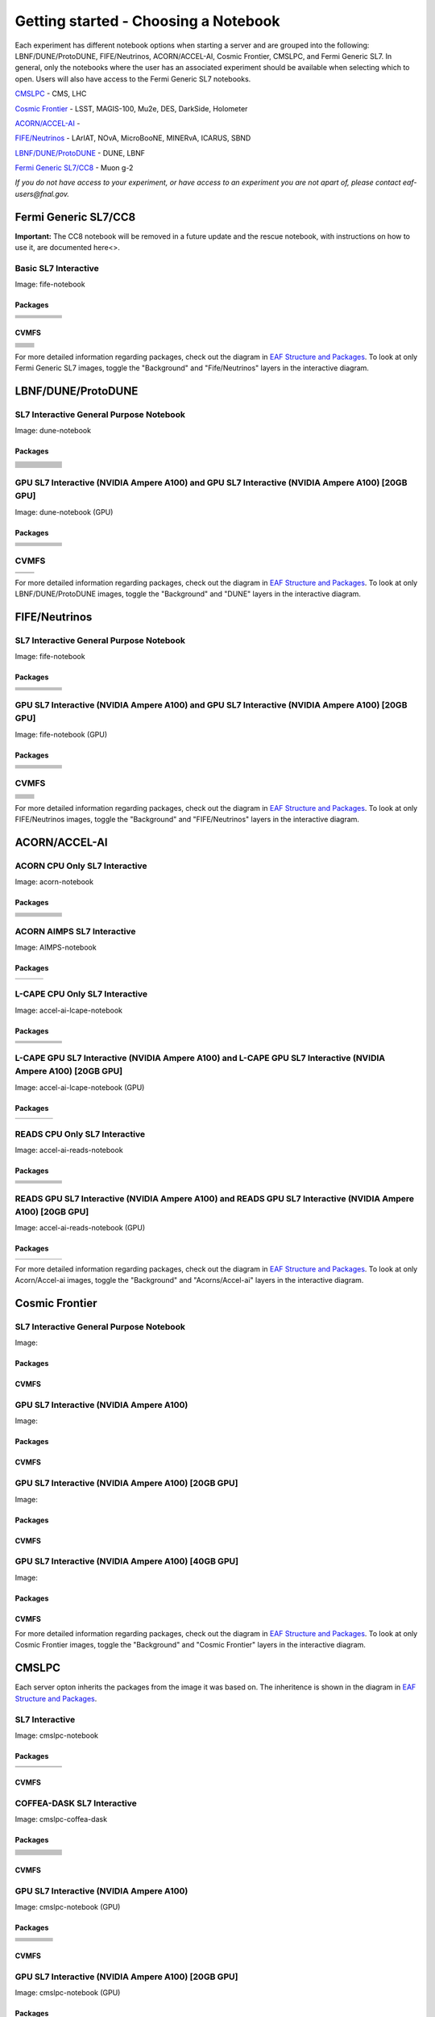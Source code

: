 *********
Getting started - Choosing a Notebook
*********

Each experiment has different notebook options when starting a server and are grouped into the following: LBNF/DUNE/ProtoDUNE, FIFE/Neutrinos, ACORN/ACCEL-AI, Cosmic Frontier, CMSLPC, and Fermi Generic SL7. In general, only the notebooks where the user has an associated experiment should be available when selecting which to open. Users will also have access to the Fermi Generic SL7 notebooks.

`CMSLPC`_ - CMS, LHC

`Cosmic Frontier`_ - LSST, MAGIS-100, Mu2e, DES, DarkSide, Holometer

`ACORN/ACCEL-AI`_ - 

`FIFE/Neutrinos`_ - LArIAT, NOvA, MicroBooNE, MINERvA, ICARUS, SBND

`LBNF/DUNE/ProtoDUNE`_ - DUNE, LBNF

`Fermi Generic SL7/CC8`_ - Muon g-2

*If you do not have access to your experiment, or have access to an experiment you are not apart of, please contact eaf-users@fnal.gov.*

Fermi Generic SL7/CC8
=====================

.. image:: img/Generic_hub.png
   :height: 225
   :width: 375
   :align: center
   :alt: The Fermi Generic SL7/CC8 server options as displayed on the JupyterHub. The first option is the Basic SL7 Interactive, the second option is the Basic CC8 Interactive and the third is the Rescue Image.

**Important:** The CC8 notebook will be removed in a future update and the rescue notebook, with instructions on how to use it, are documented here<>.

Basic SL7 Interactive
-----------------------
Image: fife-notebook

Packages
~~~~~~~~~~
+--------------------------------------+-------------------------------+------------------------------+---------------------------+-----------------------------+
| .. centered:: krb5-workstation       | .. centered:: redhat-lsb-core | .. centered:: make           | .. centered:: nss_wrapper | .. centered:: libXext-devel |
+--------------------------------------+-------------------------------+------------------------------+---------------------------+-----------------------------+
| .. centered:: yum-plugin-priorities  | .. centered:: cmake3          | .. centered:: gcc-c++        | .. centered:: HTCondor    | .. centered:: libXpm-devel  | 
+--------------------------------------+-------------------------------+------------------------------+---------------------------+-----------------------------+
| .. centered:: xrootd-client-libs     | .. centered:: gcc             | .. centered:: binutils       | .. centered:: gettext     | .. centered:: libXft-devel  |    
+--------------------------------------+-------------------------------+------------------------------+---------------------------+-----------------------------+
| .. centered:: voms-client-cpp        | .. centered:: osg-wn-client   | .. centered:: libX11-devel   | .. centered:: voms        | .. centered:: openssl-devel |
+--------------------------------------+-------------------------------+------------------------------+---------------------------+-----------------------------+
| .. centered:: xrootd-client          | .. centered:: --              | .. centered:: --             | .. centered:: --          | .. centered:: --            |
+--------------------------------------+-------------------------------+------------------------------+---------------------------+-----------------------------+


CVMFS
~~~~~~

+----------------------------------------------------+--------------------------------------------+
| .. centered:: oasis.opensciencegrid.org            | .. centered:: fermilab.opensciencegrid.org | 
+----------------------------------------------------+--------------------------------------------+
| .. centered:: icarus.opensciencegrid.org           | .. centered:: lariat.opensciencegrid.org   | 
+----------------------------------------------------+--------------------------------------------+
| .. centered:: minerva.opensciencegrid.org          | .. centered:: minos.opensciencegrid.org    |
+----------------------------------------------------+--------------------------------------------+
| .. centered:: nova-development.opensciencegrid.org | .. centered:: nova.opensciencegrid.org     | 
+----------------------------------------------------+--------------------------------------------+
| .. centered:: sbn.opensciencegrid.org              | .. centered:: seaquest.opensciencegrid.org | 
+----------------------------------------------------+--------------------------------------------+
| .. centered:: gm2.opensciencegrid.org              | .. centered:: larsoft.opensciencegrid.org  |
+----------------------------------------------------+--------------------------------------------+
| .. centered:: mu2e.opensciencegrid.org             | .. centered:: sbnd.opensciencegrid.org     | 
+----------------------------------------------------+--------------------------------------------+
| .. centered:: uboone.opensciencegrid.org           | .. centered:: --                           |
+----------------------------------------------------+--------------------------------------------+

For more detailed information regarding packages, check out the diagram in `EAF Structure and Packages`_. To look at only Fermi Generic SL7 images, toggle the "Background" and "Fife/Neutrinos" layers in the interactive diagram.

LBNF/DUNE/ProtoDUNE
=====================

.. image:: img/Dune_lbnf_protodune_hub.png
   :height: 225
   :width: 375
   :align: center
   :alt: The LBNF/DUNE/ProtoDUNE server options as displayed on the JupyterHub. The first option is the SL7 Interactive General Purpose Notebook, the second option is the GPU SL7 Interactive (NVIDIA Ampere A100) and the third is the GPU SL7 Interactive (NVIDIA Ampere A100) [20GB GPU].

SL7 Interactive General Purpose Notebook
-----------------------------------------
Image: dune-notebook

Packages
~~~~~~~~~~
+---------------------------------------+-------------------------------+------------------------+-----------------------------+--------------------------------+
| .. centered:: yum-plugin-priorities   | .. centered:: redhat-lsb-core | .. centered:: cmake3   | .. centered:: libcurl-devel | .. centered:: perl-Digest-MD5  |
+---------------------------------------+-------------------------------+------------------------+-----------------------------+--------------------------------+
| .. centered:: libX11-devel            | .. centered:: nss_wrapper     | .. centered:: gettext  | .. centered:: gl2ps-devel   | .. centered:: gcc              |
+---------------------------------------+-------------------------------+------------------------+-----------------------------+--------------------------------+
| .. centered:: osg-wn-client           | .. centered:: xrootd-client   | .. centered:: voms     | .. centered:: subversion    | .. centered:: voms-clients-cpp | 
+---------------------------------------+-------------------------------+------------------------+-----------------------------+--------------------------------+
| .. centered:: xrootd-client-libs      | .. centered:: perl-DBD-SQLite | .. centered:: libtool  | .. centered:: ftgl-devel    | .. centered:: gdbm-devel       | 
+---------------------------------------+-------------------------------+------------------------+-----------------------------+--------------------------------+
| .. centered:: perl-ExtUtils-MakeMaker | .. centered:: glew-devel      | .. centered:: xz-devel | .. centered:: pcre2-devel   | .. centered:: readline-devel   | 
+---------------------------------------+-------------------------------+------------------------+-----------------------------+--------------------------------+
| .. centered:: libjpeg-turbo-devel     | .. centered:: bzip2-devel     | .. centered:: asciidoc | .. centered:: libzstd-devel | .. centered:: texinfo          | 
+---------------------------------------+-------------------------------+------------------------+-----------------------------+--------------------------------+
| .. centered:: mesa-libGL-devel        | .. centered:: ncurses-devel   | .. centered:: xmlto    | .. centered:: libffi-devel  | .. centered:: xxhash-devel     | 
+---------------------------------------+-------------------------------+------------------------+-----------------------------+--------------------------------+
| .. centered:: libAfterImage-devel     | .. centered:: gcc-c++         | .. centered:: automake | .. centered:: libXi-devel   | .. centered:: libXt-devel      | 
+---------------------------------------+-------------------------------+------------------------+-----------------------------+--------------------------------+
| .. centered:: mesa-libGLU-devel       | .. centered:: tk-devel        | .. centered:: swig     | .. centered:: lz4-devel     | .. centered:: perl-Digest-SHA  | 
+---------------------------------------+-------------------------------+------------------------+-----------------------------+--------------------------------+
| .. centered:: glibc-devel.i686        | .. centered:: libstdc++.i686  | .. centered:: xxhash   | .. centered:: autoconf      | .. centered:: tcl-devel        | 
+---------------------------------------+-------------------------------+------------------------+-----------------------------+--------------------------------+
| .. centered:: giflib-devel            | .. centered:: perl-Digest     | .. centered:: HTCondor | .. centered:: binutils      | .. centered:: zstd             |
+---------------------------------------+-------------------------------+------------------------+-----------------------------+--------------------------------+
| .. centered:: libXmu-devel            | .. centered:: libgcc.i686     | .. centered:: --       | .. centered:: --            | .. centered:: --               |
+---------------------------------------+-------------------------------+------------------------+-----------------------------+--------------------------------+

GPU SL7 Interactive (NVIDIA Ampere A100) and GPU SL7 Interactive (NVIDIA Ampere A100) [20GB GPU]
--------------------------------------------------------------------------------------------------
Image: dune-notebook (GPU)

Packages
~~~~~~~~~~
+------------------------------------------+---------------------------+---------------------------+---------------------+-------------------------+
| .. centered:: jupyterlab-tensorboard-pro | .. centered:: torchvision | .. centered:: cudatoolkit | .. centered:: cudnn | .. centered:: yum-utils |
+------------------------------------------+---------------------------+---------------------------+---------------------+-------------------------+
| .. centered:: matplotlib-base            | .. centered:: nccl        | .. centered:: tqdm        | .. centered:: bokeh | .. centered:: pytorch   |
+------------------------------------------+---------------------------+---------------------------+---------------------+-------------------------+
| .. centered:: tensorflow-gpu             | .. centered:: nvcc        | .. centered:: cython      | .. centered:: h5py  | .. centered:: sympy     |
+------------------------------------------+---------------------------+---------------------------+---------------------+-------------------------+
| .. centered:: scikit-learn               | .. centered:: ipywidgets  | .. centered:: mpi4py      | .. centered:: numba | .. centered:: scipy     | 
+------------------------------------------+---------------------------+---------------------------+---------------------+-------------------------+
| .. centered:: numexpr                    | .. centered:: numpy       | .. centered:: pandas      | .. centered:: pytz  | .. centered:: ipympl    |
+------------------------------------------+---------------------------+---------------------------+---------------------+-------------------------+
| .. centered:: scikit-image               | .. centered:: --          | .. centered:: --          | .. centered:: --    | .. centered:: --        |
+------------------------------------------+---------------------------+---------------------------+---------------------+-------------------------+

CVMFS
------

+-----------------------------------------+--------------------------------------------+
| .. centered:: oasis.opensciencegrid.org | .. centered:: fermilab.opensciencegrid.org |
+-----------------------------------------+--------------------------------------------+
| .. centered:: dune.opensciencegrid.org  | .. centered:: larsoft.opensciencegrid.org. |
+-----------------------------------------+--------------------------------------------+


For more detailed information regarding packages, check out the diagram in `EAF Structure and Packages`_. To look at only LBNF/DUNE/ProtoDUNE images, toggle the "Background" and "DUNE" layers in the interactive diagram.

FIFE/Neutrinos
=====================

.. image:: img/FIFE_neutrinos_hub.png
   :height: 225
   :width: 375
   :align: center
   :alt: The FIFE/Neutrinos server options as displayed on the JupyterHub. The first option is the SL7 Interactive General Purpose Notebook, the second option is the GPU SL7 Interactive (NVIDIA Ampere A100) and the third is the GPU SL7 Interactive (NVIDIA Ampere A100) [20GB GPU].

SL7 Interactive General Purpose Notebook
------------------------------------------
Image: fife-notebook

Packages
~~~~~~~~~~

+--------------------------------------+-------------------------------+------------------------------+---------------------------+-----------------------------+
| .. centered:: krb5-workstation       | .. centered:: redhat-lsb-core | .. centered:: make           | .. centered:: nss_wrapper | .. centered:: libXext-devel |
+--------------------------------------+-------------------------------+------------------------------+---------------------------+-----------------------------+
| .. centered:: yum-plugin-priorities  | .. centered:: cmake3          | .. centered:: gcc-c++        | .. centered:: HTCondor    | .. centered:: libXpm-devel  | 
+--------------------------------------+-------------------------------+------------------------------+---------------------------+-----------------------------+
| .. centered:: xrootd-client-libs     | .. centered:: gcc             | .. centered:: binutils       | .. centered:: gettext     | .. centered:: libXft-devel  |    
+--------------------------------------+-------------------------------+------------------------------+---------------------------+-----------------------------+
| .. centered:: voms-client-cpp        | .. centered:: osg-wn-client   | .. centered:: libX11-devel   | .. centered:: voms        | .. centered:: openssl-devel |
+--------------------------------------+-------------------------------+------------------------------+---------------------------+-----------------------------+
| .. centered:: xrootd-client          | .. centered:: --              | .. centered:: --             | .. centered:: --          | .. centered:: --            |
+--------------------------------------+-------------------------------+------------------------------+---------------------------+-----------------------------+

GPU SL7 Interactive (NVIDIA Ampere A100) and GPU SL7 Interactive (NVIDIA Ampere A100) [20GB GPU]
--------------------------------------------------------------------------------------------------
Image: fife-notebook (GPU)

Packages
~~~~~~~~~~

+------------------------------------------+-----------------------+---------------------------+---------------------------+---------------------+
| .. centered:: jupyterlab-tensorboard-pro | .. centered:: pytorch | .. centered:: torchvision | .. centered:: cudatoolkit | .. centered:: cudnn |
+------------------------------------------+-----------------------+---------------------------+---------------------------+---------------------+
| .. centered:: tensorflow-gpu             | .. centered:: mpi4py  | .. centered:: ipympl      | .. centered:: bokeh       | .. centered:: tqdm  |
+------------------------------------------+-----------------------+---------------------------+---------------------------+---------------------+
| .. centered:: matplotlib-base            | .. centered:: cython  | .. centered:: ipywidgets  | .. centered:: pandas      | .. centered:: nccl  |
+------------------------------------------+-----------------------+---------------------------+---------------------------+---------------------+
| .. centered:: scikit-image               | .. centered:: numba   | .. centered:: numexpr     | .. centered:: numpy       | .. centered:: h5py  |
+------------------------------------------+-----------------------+---------------------------+---------------------------+---------------------+
| .. centered:: scikit-learn               | .. centered:: pytz    | .. centered:: scipy       | .. centered:: yum-utils   | .. centered:: sympy |
+------------------------------------------+-----------------------+---------------------------+---------------------------+---------------------+
| .. centered:: nvcc                       | .. centered:: --      | .. centered:: --          | .. centered:: --          | .. centered:: --    |
+------------------------------------------+-----------------------+---------------------------+---------------------------+---------------------+


CVMFS
------

+----------------------------------------------------+--------------------------------------------+
| .. centered:: oasis.opensciencegrid.org            | .. centered:: fermilab.opensciencegrid.org | 
+----------------------------------------------------+--------------------------------------------+
| .. centered:: icarus.opensciencegrid.org           | .. centered:: lariat.opensciencegrid.org   | 
+----------------------------------------------------+--------------------------------------------+
| .. centered:: minerva.opensciencegrid.org          | .. centered:: minos.opensciencegrid.org    |
+----------------------------------------------------+--------------------------------------------+
| .. centered:: nova-development.opensciencegrid.org | .. centered:: nova.opensciencegrid.org     | 
+----------------------------------------------------+--------------------------------------------+
| .. centered:: sbn.opensciencegrid.org              | .. centered:: seaquest.opensciencegrid.org | 
+----------------------------------------------------+--------------------------------------------+
| .. centered:: gm2.opensciencegrid.org              | .. centered:: larsoft.opensciencegrid.org  |
+----------------------------------------------------+--------------------------------------------+
| .. centered:: mu2e.opensciencegrid.org             | .. centered:: sbnd.opensciencegrid.org     | 
+----------------------------------------------------+--------------------------------------------+
| .. centered:: uboone.opensciencegrid.org           | .. centered:: --                           |
+----------------------------------------------------+--------------------------------------------+

For more detailed information regarding packages, check out the diagram in `EAF Structure and Packages`_. To look at only FIFE/Neutrinos images, toggle the "Background" and "FIFE/Neutrinos" layers in the interactive diagram.

ACORN/ACCEL-AI
=====================

.. image:: img/Accel_ai_acorn_hub.png
   :height: 485
   :width: 375
   :align: center
   :alt: The ACORN/ACCEL-AI server options as displayed on the JupyterHub. The first option is the ACORN CPU Only SL7 Interactive, the second option is ACORN AIMPS SL7 Interactive, the third option is L-CAPE CPU Only SL7 Interactive, the fourth option is L-CAPE GPU SL7 Interactive (NVIDIA Ampere A100), the fifth option is L-CAPE GPU SL7 Interactive (NVIDIA Ampere A100) [20GB GPU], the sixth option is READS CPU Only SL7 Interactive, the seventh option is READS GPU SL7 Interactive (NVIDIA Ampere A100), and the eigth option is READS GPU SL7 Interactive (NVIDIA Ampere A100) [20GB GPU].

ACORN CPU Only SL7 Interactive
-------------------------------
Image: acorn-notebook

Packages
~~~~~~~~~~

+------------------------------------+----------------------------+----------------------------+------------------------------+-----------------------------+
| .. centered:: xorg-x11-proto-devel | .. centered:: libX11-devel | .. centered:: libXau-devel | .. centered:: xorg-x11-xauth | .. centered:: xorg-x11-apps |
+------------------------------------+----------------------------+----------------------------+------------------------------+-----------------------------+
| .. centered:: xorg-x11-server-Xorg | .. centered:: cm-super     | .. centered:: libX11       | .. centered:: gcc            | .. centered:: nvcc          |
+------------------------------------+----------------------------+----------------------------+------------------------------+-----------------------------+
| .. centered:: jupyterlab-drawio    |  .. centered:: ffmpeg      | .. centered:: dvipng       | .. centered:: pytorch        | .. centered:: cpuonly       |
+------------------------------------+----------------------------+----------------------------+------------------------------+-----------------------------+
| .. centered:: jupyterlab-github    | .. centered:: bokeh        | .. centered:: tqdm         | .. centered:: cython         | .. centered:: h5py          |
+------------------------------------+----------------------------+----------------------------+------------------------------+-----------------------------+
| .. centered:: matplotlib-base      | .. centered:: ipympl       | .. centered:: ipywidgets   | .. centered:: numba          | .. centered:: numexpr       |
+------------------------------------+----------------------------+----------------------------+------------------------------+-----------------------------+
| .. centered:: scikit-images        | .. centered:: numpy        | .. centered:: pandas       | .. centered:: pytz           | .. centered:: scipy         |
+------------------------------------+----------------------------+----------------------------+------------------------------+-----------------------------+
| .. centered:: scikit-learn         | .. centered:: cupy         | .. centered:: sympy        | .. centered:: --             | .. centered:: --            |
+------------------------------------+----------------------------+----------------------------+------------------------------+-----------------------------+


ACORN AIMPS SL7 Interactive
------------------------------
Image: AIMPS-notebook

Packages
~~~~~~~~~~

+----------------------------+------------------------+---------------------+
| .. centered:: gcc-gfortran | .. centered:: lfortran | .. centered:: cmake |
+----------------------------+------------------------+---------------------+

L-CAPE CPU Only SL7 Interactive
---------------------------------
Image: accel-ai-lcape-notebook

Packages
~~~~~~~~~~

+------------------------------------+----------------------+-----------------------+----------------------------+------------------------+
| .. centered:: tensorflow-estimator | .. centered:: ffmpeg | .. centered:: cpuonly | .. centered:: scikit-learn | .. centered:: cm-super |
+------------------------------------+----------------------+-----------------------+----------------------------+------------------------+
| .. centered:: tensorflow           | .. centered:: pandas | .. centered:: dvipng  | .. centered:: matplotlib   | .. centered:: pytorch  |
+------------------------------------+----------------------+-----------------------+----------------------------+------------------------+
| .. centered:: pytables             | .. centered:: h5py   | .. centered:: seaborn | .. centered:: dask         | .. centered:: hvplot   |
+------------------------------------+----------------------+-----------------------+----------------------------+------------------------+
| .. centered:: dask-ml              | .. centered:: numpy  | .. centered:: scipy   | .. centered:: sympy        | .. centered:: --       |
+------------------------------------+----------------------+-----------------------+----------------------------+------------------------+

L-CAPE GPU SL7 Interactive (NVIDIA Ampere A100) and L-CAPE GPU SL7 Interactive (NVIDIA Ampere A100) [20GB GPU]
---------------------------------------------------------------------------------------------------------------
Image: accel-ai-lcape-notebook (GPU)

Packages
~~~~~~~~~~

+---------------------------+---------------------+------------------------------+--------------------+
| .. centered:: cudatoolkit | .. centered:: cudnn | .. centered:: tensorflow-gpu | .. centered:: nvcc |
+---------------------------+---------------------+------------------------------+--------------------+


READS CPU Only SL7 Interactive
--------------------------------
Image: accel-ai-reads-notebook

Packages
~~~~~~~~~~

+-------------------------------+--------------------------+----------------------------+----------------------------+------------------------+
| .. centered:: matplotlib-base | .. centered:: ipywidgets | .. centered:: scikit-image | .. centered:: scikit-learn | .. centered:: cm-super |
+-------------------------------+--------------------------+----------------------------+----------------------------+------------------------+
| .. centered:: ffmpeg          | .. centered:: dvipng     | .. centered:: pytorch      | .. centered:: cpuonly      | .. centered:: bokeh    |
+-------------------------------+--------------------------+----------------------------+----------------------------+------------------------+
| .. centered:: tqdm            | .. centered:: cython     | .. centered:: h5py         | .. centered:: ipympl       | .. centered:: numba    |
+-------------------------------+--------------------------+----------------------------+----------------------------+------------------------+
| .. centered:: numexpr         | .. centered:: numpy      | .. centered:: pandas       | .. centered:: pytz         | .. centered:: scipy    |
+-------------------------------+--------------------------+----------------------------+----------------------------+------------------------+
| .. centered:: cupy            | .. centered:: sympy      | .. centered:: --           | .. centered:: --           | .. centered:: --       |
+-------------------------------+--------------------------+----------------------------+----------------------------+------------------------+

READS GPU SL7 Interactive (NVIDIA Ampere A100) and READS GPU SL7 Interactive (NVIDIA Ampere A100) [20GB GPU]
--------------------------------------------------------------------------------------------------------------
Image: accel-ai-reads-notebook (GPU)

Packages
~~~~~~~~~~

+------------------------------------------+---------------------------+---------------------+------------------------------+--------------------+
| .. centered:: jupyterlab-tensorboard-pro | .. centered:: cudatoolkit | .. centered:: cudnn | .. centered:: tensorflow-gpu | .. centered:: nvcc |
+------------------------------------------+---------------------------+---------------------+------------------------------+--------------------+

For more detailed information regarding packages, check out the diagram in `EAF Structure and Packages`_. To look at only Acorn/Accel-ai images, toggle the "Background" and "Acorns/Accel-ai" layers in the interactive diagram.

Cosmic Frontier
=====================

.. image:: img/CosmicFrontier_hub.png
   :height: 485
   :width: 375
   :align: center
   :alt: The Cosmic Frontier server options as displayed on the JupyterHub. The first option is the SL7 Interactive General Purpose Notebook, the second option is GPU SL7 Interactive (NVIDIA Ampere A100), the third option is GPU SL7 Interactive (NVIDIA Ampere A100) [20GB GPU], and the fourth option is GPU SL7 Interactive (NVIDIA Ampere A100) [40GB GPU].
   
SL7 Interactive General Purpose Notebook
------------------------------------------
Image: 

Packages
~~~~~~~~~~

CVMFS
~~~~~~

GPU SL7 Interactive (NVIDIA Ampere A100)
------------------------------------------
Image: 

Packages
~~~~~~~~~~

CVMFS
~~~~~~

GPU SL7 Interactive (NVIDIA Ampere A100) [20GB GPU]
-----------------------------------------------------
Image: 

Packages
~~~~~~~~~~

CVMFS
~~~~~~

GPU SL7 Interactive (NVIDIA Ampere A100) [40GB GPU]
-----------------------------------------------------
Image: 

Packages
~~~~~~~~~~

CVMFS
~~~~~~

For more detailed information regarding packages, check out the diagram in `EAF Structure and Packages`_. To look at only Cosmic Frontier images, toggle the "Background" and "Cosmic Frontier" layers in the interactive diagram.

CMSLPC
=====================

.. image:: img/CMSLPC_hub.png
   :height: 485
   :width: 375
   :align: center
   :alt: The CMSLPC server options as displayed on the JupyterHub. The first option is the SL7 Interactive, the second option is COFFEA-DASK SL7 Interactive, the third option is GPU SL7 Interactive (NVIDIA Ampere A100), and the fourth option is GPU SL7 Interactive (NVIDIA Ampere A100) [20GB GPU].

Each server opton inherits the packages from the image it was based on. The inheritence is shown in the diagram in `EAF Structure and Packages`_.

SL7 Interactive
-----------------
Image: cmslpc-notebook

Packages
~~~~~~~~~~

+------------------------+-----------------------------+------------------------------+-----------------------------+----------------------------+
|   .. centered:: make   | .. centered:: cmake3        | .. centered:: gcc-c++        |  .. centered:: voms-client  |  .. centered:: HTCondor    |
+------------------------+-----------------------------+------------------------------+-----------------------------+----------------------------+
| .. centered:: gcc      | .. centered:: osg-wn-client | .. centered::  xrootd-client |  .. centered:: eos-client   |  .. centered:: eos-xrootd  |
+------------------------+-----------------------------+------------------------------+-----------------------------+----------------------------+

CVMFS
~~~~~~

COFFEA-DASK SL7 Interactive
------------------------------
Image: cmslpc-coffea-dask

Packages
~~~~~~~~~~

+---------------------------------------+-----------------------------+------------------------------+------------------------------+-------------------------------+
| .. centered:: conda-build             | .. centered:: ipymp         | .. centered:: aiohttp        | .. centered:: click          | .. centered:: dask            |
+---------------------------------------+-----------------------------+------------------------------+------------------------------+-------------------------------+
| .. centered:: distributed             | .. centered:: pyyaml        | .. centered:: tornado        | .. centered:: numpy          | .. centered:: dask-gateway    |
+---------------------------------------+-----------------------------+------------------------------+------------------------------+-------------------------------+
| .. centered:: scikit-hep-testdata     | .. centered:: iminuit       | .. centered:: uproot         | .. centered:: ipywidgets     | .. centered:: traitlets       |
+---------------------------------------+-----------------------------+------------------------------+------------------------------+-------------------------------+
| .. centered:: dask-labextension       | .. centered:: ca-policy-lcg | .. centered:: cmake          |  .. centered:: xrootd        |  .. centered:: mplhep         |
+---------------------------------------+-----------------------------+------------------------------+------------------------------+-------------------------------+
| .. centered:: dask-jobqueue           | .. centered:: coffea        | .. centered:: vector         |  .. centered:: xgboost       |  .. centered:: hist           |
+---------------------------------------+-----------------------------+------------------------------+------------------------------+-------------------------------+
| .. centered:: python-rapidjson        | .. centered:: lz4           | .. centered:: pytables       |  .. centered:: pyhf          |  .. centered:: brotli         |
+---------------------------------------+-----------------------------+------------------------------+------------------------------+-------------------------------+
| .. centered:: geventhttpclient        | .. centered:: grpcio        | .. centered:: funcx          |  .. centered:: python-xhash  |  .. centered:: fastjet        |
+---------------------------------------+-----------------------------+------------------------------+------------------------------+-------------------------------+
| .. centered:: servicex-databinder     | .. centered:: zstandard     | .. centered:: tritonclient   |  .. centered:: aiostream     |  .. centered:: cabinetry      |
+---------------------------------------+-----------------------------+------------------------------+------------------------------+-------------------------------+
| .. centered:: func-adl-servicex       | .. centered:: protobuf      | .. centered:: tflite_runtime |  .. centered:: tenacity      |  .. centered:: htcondor       |
+---------------------------------------+-----------------------------+------------------------------+------------------------------+-------------------------------+
| .. centered:: func-adl-uproot         | .. centered:: onnxruntime   | .. centered:: htcdaskgateway |  .. centered:: correctionlib |  .. centered:: tcut-to-qastle |
+---------------------------------------+-----------------------------+------------------------------+------------------------------+-------------------------------+


CVMFS
~~~~~~

GPU SL7 Interactive (NVIDIA Ampere A100)
------------------------------------------
Image: cmslpc-notebook (GPU)

Packages
~~~~~~~~~~

+---------------------------------------+------------------------------+------------------------------+-------------------------------+
| .. centered:: cudatoolkit             | .. centered:: cudnn          | .. centered:: pytorch        | .. centered:: mpi4py          | 
+---------------------------------------+------------------------------+------------------------------+-------------------------------+
| .. centered:: tensorflow-gpu          | .. centered:: nccl           | .. centered:: bokeh          | .. centered:: tqdm            | 
+---------------------------------------+------------------------------+------------------------------+-------------------------------+
| .. centered:: cython                  | .. centered:: akward         | .. centered:: h5py           | .. centered:: ipympl          | 
+---------------------------------------+------------------------------+------------------------------+-------------------------------+
| .. centered:: matplotlib-base         | .. centered:: scikit-image   | .. centered:: scikit-learn   |  .. centered:: scipy          |
+---------------------------------------+------------------------------+------------------------------+-------------------------------+
| .. centered:: tensorboard-pro         | .. centered:: cupy           | .. centered:: sympy          |  .. centered:: cuda-nvcc-11-7 |
+---------------------------------------+------------------------------+------------------------------+-------------------------------+
| .. centered:: awkward-cuda-kernals    | .. centered:: nsight-systems | .. centered::  ---           |  .. centered::  ---           |
+---------------------------------------+------------------------------+------------------------------+-------------------------------+



CVMFS
~~~~~~

GPU SL7 Interactive (NVIDIA Ampere A100) [20GB GPU]
-----------------------------------------------------
Image: cmslpc-notebook (GPU)

Packages
~~~~~~~~~~

CVMFS
~~~~~~

For more detailed information regarding packages, check out the diagram in `EAF Structure and Packages`_. To look at only CMSLPC images, toggle the "Background" and "CMS-LPC" layers in the interactive diagram.

EAF Structure and Packages
==============================

For more detailed server option information, check out this diagram. It lists all of the packages installed and their versions if it was specified in the build. *The server option is not the same as the image, please use the image specified for the server option to navigate this diagram.*

.. image:: img/diagram.png
   :height: 950
   :width: 950
   :align: center
   :alt: EAF structure diagram.
 
Here is an interactive version of the diagram with layer toggles:

`EAF Interactive Diagram <https://viewer.diagrams.net/?page-id=8oN_c9q_UM9n-6WH7pcY&highlight=0000ff&edit=_blank&layers=1&nav=1&page-id=8oN_c9q_UM9n-6WH7pcY#G1A4dTTE_s0VSGPEHtS5nBlI-CGcVstcW_>`_


